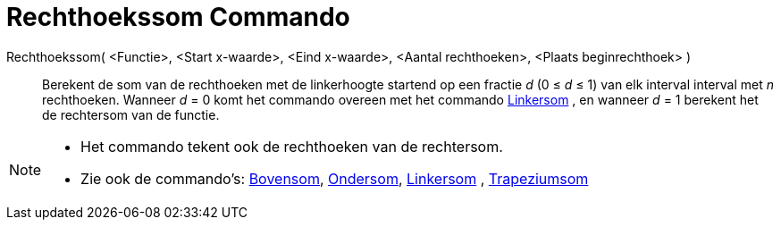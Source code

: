 = Rechthoekssom Commando
:page-en: commands/RectangleSum_Command
ifdef::env-github[:imagesdir: /nl/modules/ROOT/assets/images]

Rechthoekssom( <Functie>, <Start x-waarde>, <Eind x-waarde>, <Aantal rechthoeken>, <Plaats beginrechthoek> )::
  Berekent de som van de rechthoeken met de linkerhoogte startend op een fractie _d_ (0 ≤ _d_ ≤ 1) van elk interval
  interval met _n_ rechthoeken.
  Wanneer _d_ = 0 komt het commando overeen met het commando xref:/commands/Linkersom.adoc[Linkersom] , en wanneer _d_ =
  1 berekent het de rechtersom van de functie.

[NOTE]
====

* Het commando tekent ook de rechthoeken van de rechtersom.
* Zie ook de commando's: xref:/commands/Bovensom.adoc[Bovensom], xref:/commands/Ondersom.adoc[Ondersom],
xref:/commands/Linkersom.adoc[Linkersom] , xref:/commands/Trapeziumsom.adoc[Trapeziumsom]
====
